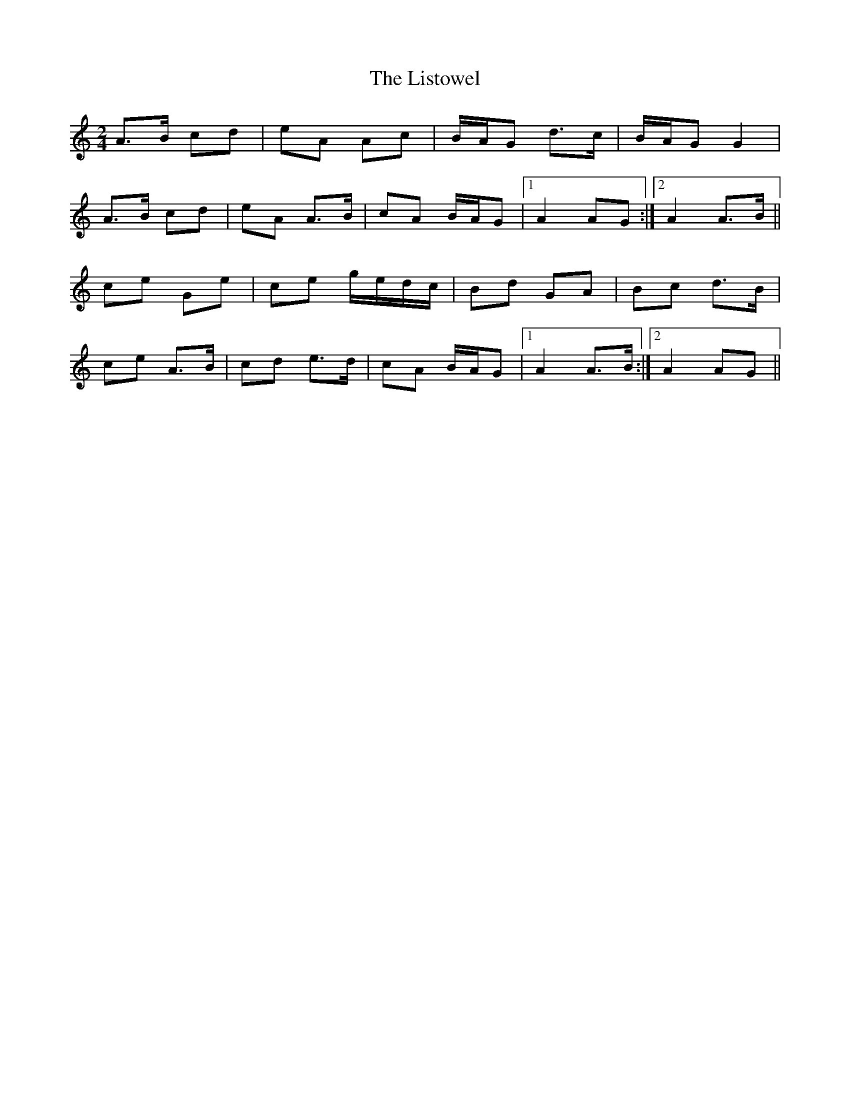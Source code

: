 X: 1
T: Listowel, The
Z: gian marco
S: https://thesession.org/tunes/7860#setting7860
R: polka
M: 2/4
L: 1/8
K: Amin
A>B cd|eA Ac|B/A/G d>c|B/A/G G2|
A>B cd|eA A>B|cA B/A/G|1A2 AG:|2A2 A>B||
ce Ge|ce g/e/d/c/|Bd GA|Bc d>B|
ce A>B|cd e>d|cA B/A/G|1A2 A>B:|2A2 AG||
